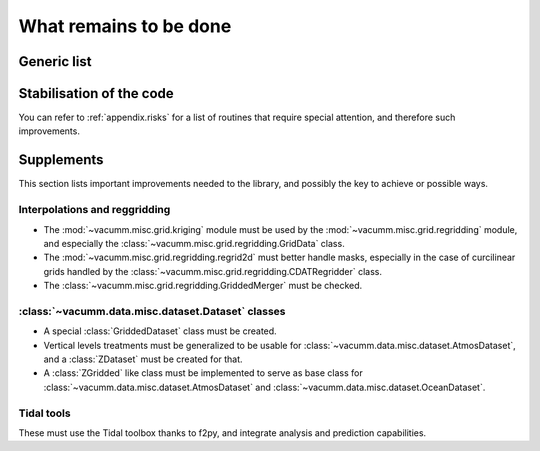 .. _user.todo:


What remains to be done
***********************


.. _user.todo.gen:

Generic list
============

.. todolist::

Stabilisation of the code
=========================

You can refer to :ref:`appendix.risks`  for a list of routines that require special attention, and therefore such improvements.


.. _user.todo.more:

Supplements
===========

This section lists important improvements needed to the library, and possibly the key to achieve or possible ways.



Interpolations and reggridding
------------------------------

- The :mod:`~vacumm.misc.grid.kriging` module must 
  be used by the :mod:`~vacumm.misc.grid.regridding` module, and especially the 
  :class:`~vacumm.misc.grid.regridding.GridData` class.
- The :mod:`~vacumm.misc.grid.regridding.regrid2d` must better handle masks, especially
  in the case of curcilinear grids handled by 
  the :class:`~vacumm.misc.grid.regridding.CDATRegridder` class.
- The :class:`~vacumm.misc.grid.regridding.GriddedMerger` must be checked.


:class:`~vacumm.data.misc.dataset.Dataset` classes
--------------------------------------------------

- A special :class:`GriddedDataset` class must be created.
- Vertical levels treatments must be generalized to be usable for
  :class:`~vacumm.data.misc.dataset.AtmosDataset`, 
  and a :class:`ZDataset` must be created for that.
- A :class:`ZGridded` like class must be implemented to serve as base class
  for :class:`~vacumm.data.misc.dataset.AtmosDataset` and
  :class:`~vacumm.data.misc.dataset.OceanDataset`.


Tidal tools
-----------

These must use the Tidal toolbox thanks to f2py, 
and integrate analysis and prediction capabilities.




